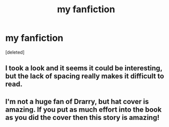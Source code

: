 #+TITLE: my fanfiction

* my fanfiction
:PROPERTIES:
:Score: 1
:DateUnix: 1559261135.0
:DateShort: 2019-May-31
:FlairText: Self-Promotion
:END:
[deleted]


** I took a look and it seems it could be interesting, but the lack of spacing really makes it difficult to read.
:PROPERTIES:
:Author: ijskonijntje
:Score: 1
:DateUnix: 1559503432.0
:DateShort: 2019-Jun-02
:END:


** I'm not a huge fan of Drarry, but hat cover is amazing. If you put as much effort into the book as you did the cover then this story is amazing!
:PROPERTIES:
:Author: MachaiArcanum
:Score: 1
:DateUnix: 1559346136.0
:DateShort: 2019-Jun-01
:END:
